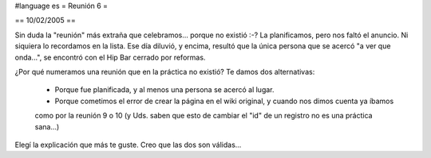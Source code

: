 #language es
= Reunión 6 =

== 10/02/2005 ==
	
Sin duda la "reunión" más extraña que celebramos... porque no existió :-?
La planificamos, pero nos faltó el anuncio. Ni siquiera lo recordamos en la lista. Ese día diluvió, y encima, resultó
que la única persona que se acercó "a ver que onda...", se encontró con el Hip Bar cerrado por reformas.

¿Por qué numeramos una reunión que en la práctica no existió? Te damos dos alternativas:

 * Porque fue planificada, y al menos una persona se acercó al lugar.

 * Porque cometimos el error de crear la página en el wiki original, y cuando nos dimos cuenta ya íbamos
 como por la reunión 9 o 10 (y Uds. saben que esto de cambiar el "id" de un registro no es una práctica
 sana...)

Elegí la explicación que más te guste. Creo que las dos son válidas...
